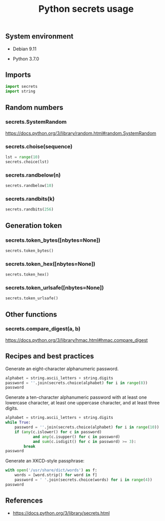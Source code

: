 #+TITLE: Python secrets usage
#+OPTIONS: ^:nil
#+PROPERTY: header-args:sh :session *shell python-secrets-usage sh* :results silent raw
#+PROPERTY: header-args:python :session *shell python-secrets-usage python* :results code replace

** System environment

- Debian 9.11

- Python 3.7.0

** Imports

#+BEGIN_SRC python :results silent raw
import secrets
import string
#+END_SRC

** Random numbers
*** secrets.SystemRandom

https://docs.python.org/3/library/random.html#random.SystemRandom

*** secrets.choise(sequence)

#+BEGIN_SRC python
lst = range(10)
secrets.choice(lst)
#+END_SRC

#+RESULTS:
#+begin_src python
5
#+end_src

*** secrets.randbelow(n)

#+BEGIN_SRC python
secrets.randbelow(10)
#+END_SRC

#+RESULTS:
#+begin_src python
7
#+end_src

*** secrets.randbits(k)

#+BEGIN_SRC python
secrets.randbits(256)
#+END_SRC

#+RESULTS:
#+begin_src python
79484763221189811424839929604953956401071024570592964722111933587081904894021
#+end_src

** Generation token
*** secrets.token_bytes([nbytes=None])

#+BEGIN_SRC python
secrets.token_bytes()
#+END_SRC

#+RESULTS:
#+begin_src python
b'\r\xad\xba\x1f\xab\x8d\x0c@W\x95z=k\xcf\x96\r\x97\xd2.X\xe99Mr"+\xaf\x84\x1bk\xd0\x1c'
#+end_src

*** secrets.token_hex([nbytes=None])

#+BEGIN_SRC python
secrets.token_hex()
#+END_SRC

#+RESULTS:
#+begin_src python
95bffa915e7cbcf7b20204d6f2a00fe3d4fc7d106ba5f84fd3325ead8175e0c6
#+end_src

*** secrets.token_urlsafe([nbytes=None])

#+BEGIN_SRC python
secrets.token_urlsafe()
#+END_SRC

#+RESULTS:
#+begin_src python
rTi_glsLlC2663o8rfXrU0TJXvs2N7ZKoxNcSkY4XLE
#+end_src

** Other functions
*** secrets.compare_digest(a, b)

https://docs.python.org/3/library/hmac.html#hmac.compare_digest

** Recipes and best practices

Generate an eight-character alphanumeric password.

#+BEGIN_SRC python
alphabet = string.ascii_letters + string.digits
password = ''.join(secrets.choice(alphabet) for i in range(8))
password
#+END_SRC

#+RESULTS:
#+begin_src python
osyzjYVO
#+end_src

Generate a ten-character alphanumeric password with at least one
lowercase character, at least one uppercase character, and at least
three digits.

#+BEGIN_SRC python
alphabet = string.ascii_letters + string.digits
while True:
    password = ''.join(secrets.choice(alphabet) for i in range(10))
    if (any(c.islower() for c in password)
            and any(c.isupper() for c in password)
            and sum(c.isdigit() for c in password) >= 3):
        break
password
#+END_SRC

#+RESULTS:
#+begin_src python
r09fU39loy
#+end_src

Generate an XKCD-style passphrase:

#+BEGIN_SRC python
with open('/usr/share/dict/words') as f:
    words = [word.strip() for word in f]
    password = ' '.join(secrets.choice(words) for i in range(4))
password
#+END_SRC

#+RESULTS:
#+begin_src python
smelted conduced payrolls Lina's
#+end_src

** References

- https://docs.python.org/3/library/secrets.html
